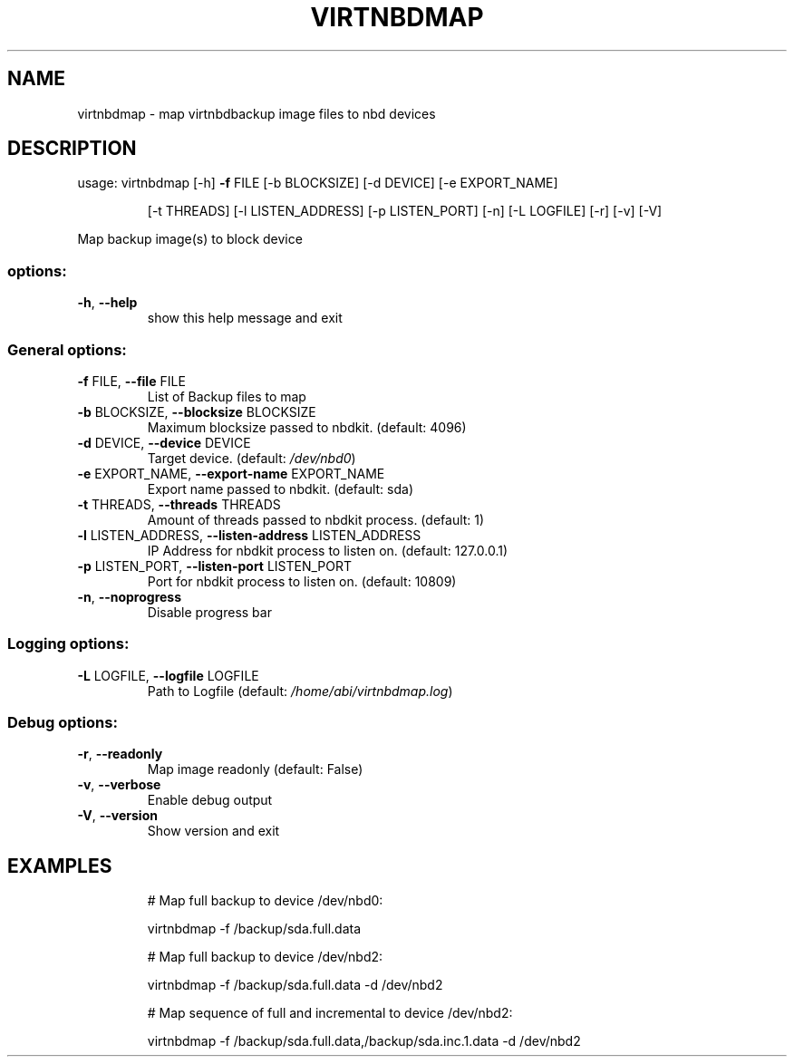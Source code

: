 .\" DO NOT MODIFY THIS FILE!  It was generated by help2man 1.49.3.
.TH VIRTNBDMAP "1" "August 2023" "virtnbdmap 1.9.35" "User Commands"
.SH NAME
virtnbdmap \- map virtnbdbackup image files to nbd devices
.SH DESCRIPTION
usage: virtnbdmap [\-h] \fB\-f\fR FILE [\-b BLOCKSIZE] [\-d DEVICE] [\-e EXPORT_NAME]
.IP
[\-t THREADS] [\-l LISTEN_ADDRESS] [\-p LISTEN_PORT] [\-n]
[\-L LOGFILE] [\-r] [\-v] [\-V]
.PP
Map backup image(s) to block device
.SS "options:"
.TP
\fB\-h\fR, \fB\-\-help\fR
show this help message and exit
.SS "General options:"
.TP
\fB\-f\fR FILE, \fB\-\-file\fR FILE
List of Backup files to map
.TP
\fB\-b\fR BLOCKSIZE, \fB\-\-blocksize\fR BLOCKSIZE
Maximum blocksize passed to nbdkit. (default: 4096)
.TP
\fB\-d\fR DEVICE, \fB\-\-device\fR DEVICE
Target device. (default: \fI\,/dev/nbd0\/\fP)
.TP
\fB\-e\fR EXPORT_NAME, \fB\-\-export\-name\fR EXPORT_NAME
Export name passed to nbdkit. (default: sda)
.TP
\fB\-t\fR THREADS, \fB\-\-threads\fR THREADS
Amount of threads passed to nbdkit process. (default: 1)
.TP
\fB\-l\fR LISTEN_ADDRESS, \fB\-\-listen\-address\fR LISTEN_ADDRESS
IP Address for nbdkit process to listen on. (default: 127.0.0.1)
.TP
\fB\-p\fR LISTEN_PORT, \fB\-\-listen\-port\fR LISTEN_PORT
Port for nbdkit process to listen on. (default: 10809)
.TP
\fB\-n\fR, \fB\-\-noprogress\fR
Disable progress bar
.SS "Logging options:"
.TP
\fB\-L\fR LOGFILE, \fB\-\-logfile\fR LOGFILE
Path to Logfile (default: \fI\,/home/abi/virtnbdmap.log\/\fP)
.SS "Debug options:"
.TP
\fB\-r\fR, \fB\-\-readonly\fR
Map image readonly (default: False)
.TP
\fB\-v\fR, \fB\-\-verbose\fR
Enable debug output
.TP
\fB\-V\fR, \fB\-\-version\fR
Show version and exit
.SH EXAMPLES
.IP
# Map full backup to device /dev/nbd0:
.IP
virtnbdmap \-f /backup/sda.full.data
.IP
# Map full backup to device /dev/nbd2:
.IP
virtnbdmap \-f /backup/sda.full.data \-d /dev/nbd2
.IP
# Map sequence of full and incremental to device /dev/nbd2:
.IP
virtnbdmap \-f /backup/sda.full.data,/backup/sda.inc.1.data \-d /dev/nbd2

